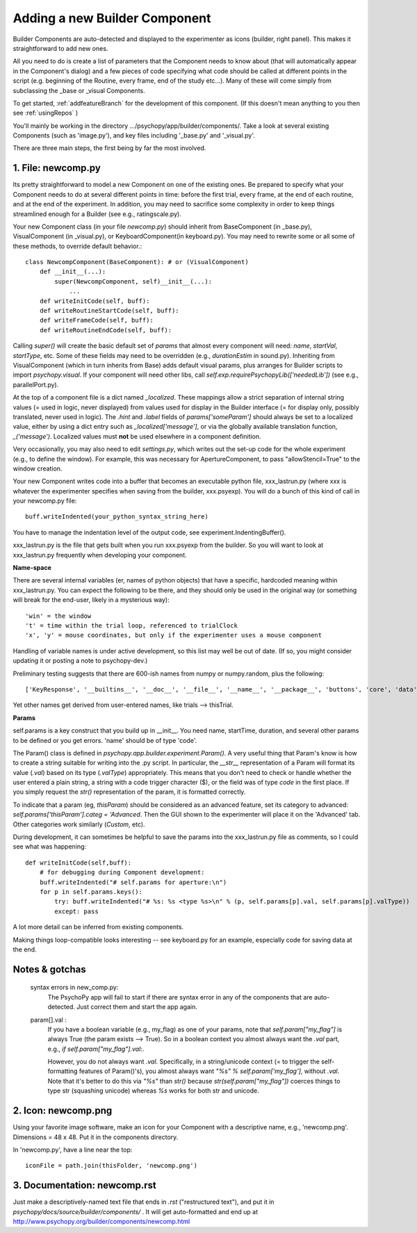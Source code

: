 .. _addNewComponent:

Adding a new Builder Component
=====================================

Builder Components are auto-detected and displayed to the experimenter as icons (builder, right panel). This makes it straightforward to add new ones.

All you need to do is create a list of parameters that the Component needs to know about (that will automatically appear in the Component's dialog) and a few pieces of code specifying what code should be called at different points in the script (e.g. beginning of the Routine, every frame, end of the study etc...). Many of these will come simply from subclassing the _base or _visual Components.

To get started, :ref:`addfeatureBranch` for the development of this component. (If this doesn't mean anything to you then see :ref:`usingRepos` )

You'll mainly be working in the directory .../psychopy/app/builder/components/. Take a look at several existing Components (such as 'image.py'), and key files including '_base.py' and '_visual.py'.

There are three main steps, the first being by far the most involved.

1. File: newcomp.py
-------------------

Its pretty straightforward to model a new Component on one of the existing ones. Be prepared to specify what your Component needs to do at several different points in time: before the first trial, every frame, at the end of each routine, and at the end of the experiment. In addition, you may need to sacrifice some complexity in order to keep things streamlined enough for a Builder (see e.g., ratingscale.py).

Your new Component class (in your file `newcomp.py`) should inherit from BaseComponent (in _base.py), VisualComponent (in _visual.py), or KeyboardComponent(in keyboard.py). You may need to rewrite some or all some of these methods, to override default behavior.::

    class NewcompComponent(BaseComponent): # or (VisualComponent)
        def __init__(...):
            super(NewcompComponent, self)__init__(...):
                ...
        def writeInitCode(self, buff):
        def writeRoutineStartCode(self, buff):
        def writeFrameCode(self, buff):
        def writeRoutineEndCode(self, buff):

Calling `super()` will create the basic default set of `params` that almost every component will need: `name`, `startVal`, `startType`, etc. Some of these fields may need to be overridden (e.g., `durationEstim` in sound.py). Inheriting from VisualComponent (which in turn inherits from Base) adds default visual params, plus arranges for Builder scripts to import `psychopy.visual`. If your component will need other libs, call `self.exp.requirePsychopyLib(['neededLib'])` (see e.g., parallelPort.py).

At the top of a component file is a dict named `_localized`. These mappings allow a strict separation of internal string values (= used in logic, never displayed) from values used for display in the Builder interface (= for display only, possibly translated, never used in logic). The `.hint` and `.label` fields of `params['someParam']` should always be set to a localized value, either by using a dict entry such as `_localized['message']`, or via the globally available translation function, `_('message')`. Localized values must **not** be used elsewhere in a component definition.

Very occasionally, you may also need to edit `settings.py`, which writes out the set-up code for the whole experiment (e.g., to define the window). For example, this was necessary for ApertureComponent, to pass "allowStencil=True" to the window creation.

Your new Component writes code into a buffer that becomes an executable python file, xxx_lastrun.py (where xxx is whatever the experimenter specifies when saving from the builder, xxx.psyexp). You will do a bunch of this kind of call in your newcomp.py file::

   buff.writeIndented(your_python_syntax_string_here)

You have to manage the indentation level of the output code, see experiment.IndentingBuffer().

xxx_lastrun.py is the file that gets built when you run xxx.psyexp from the builder. So you will want to look at xxx_lastrun.py frequently when developing your component.

**Name-space**

There are several internal variables (er, names of python objects) that have a specific, hardcoded meaning within xxx_lastrun.py. You can expect the
following to be there, and they should only be used in the original way (or something will break for the end-user, likely in a mysterious way)::

   'win' = the window
   't' = time within the trial loop, referenced to trialClock
   'x', 'y' = mouse coordinates, but only if the experimenter uses a mouse component

Handling of variable names is under active development, so this list may well be out of date. (If so, you might consider updating it or posting a note to psychopy-dev.)

Preliminary testing suggests that there are 600-ish names from numpy or numpy.random, plus the following::

    ['KeyResponse', '__builtins__', '__doc__', '__file__', '__name__', '__package__', 'buttons', 'core', 'data', 'dlg', 'event', 'expInfo', 'expName', 'filename', 'gui', 'logFile', 'os', 'psychopy', 'sound', 't', 'visual', 'win', 'x', 'y']

Yet other names get derived from user-entered names, like trials --> thisTrial.

**Params**

self.params is a key construct that you build up in __init__. You need name, startTime, duration, and several other params to be defined or you get errors. 'name' should be of type 'code'.

The Param() class is defined in `psychopy.app.builder.experiment.Param()`. A very useful thing that Param's know is how to create a string suitable for writing into the .py script. In particular, the `__str__` representation of a Param will format its value (`.val`) based on its type (`.valType`) appropriately. This means that you don't need to check or handle whether the user entered a plain string, a string with a code trigger character ($), or the field was of type `code` in the first place. If you simply request the `str()` representation of the param, it is formatted correctly.

To indicate that a param (eg, `thisParam`) should be considered as an advanced feature, set its category to advanced: `self.params['thisParam'].categ = 'Advanced`. Then the GUI shown to the experimenter will place it on the 'Advanced' tab. Other categories work similarly (`Custom`, etc).

During development, it can sometimes be helpful to save the params into the xxx_lastrun.py file as comments, so I could see what was happening::

    def writeInitCode(self,buff):
        # for debugging during Component development:
        buff.writeIndented("# self.params for aperture:\n")
        for p in self.params.keys():
            try: buff.writeIndented("# %s: %s <type %s>\n" % (p, self.params[p].val, self.params[p].valType))
            except: pass

A lot more detail can be inferred from existing components.

Making things loop-compatible looks interesting -- see keyboard.py for an example, especially code for saving data at the end.

Notes & gotchas
----------------

    syntax errors in new_comp.py:
        The PsychoPy app will fail to start if there are syntax error in any of the components that are auto-detected. Just correct them and start the app again.

    param[].val :
        If you have a boolean variable (e.g., my_flag) as one of your params, note that `self.param["my_flag"]` is always True (the param exists --> True). So in a boolean context you almost always want the `.val` part, e.g., `if self.param["my_flag"].val:`.

        However, you do not always want `.val`. Specifically, in a string/unicode context (= to trigger the self-formatting features of Param()'s), you almost always want `"%s" % self.param['my_flag']`, without `.val`. Note that it's better to do this via `"%s"` than `str()` because `str(self.param["my_flag"])` coerces things to type str (squashing unicode) whereas `%s` works for both str and unicode.


2. Icon: newcomp.png
------------------------
Using your favorite image software, make an icon for your Component with a descriptive name, e.g., 'newcomp.png'. Dimensions = 48 x 48. Put it in the components directory.

In 'newcomp.py', have a line near the top::

   iconFile = path.join(thisFolder, 'newcomp.png')

3. Documentation: newcomp.rst
---------------------------------
Just make a descriptively-named text file that ends in `.rst` ("restructured text"), and put it in `psychopy/docs/source/builder/components/` . It will get auto-formatted and end up at http://www.psychopy.org/builder/components/newcomp.html
